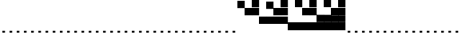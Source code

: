 SplineFontDB: 3.2
FontName: Vertical4BitsSquare
FullName: Vertical4BitsSquare
FamilyName: Vertical4BitsSquare
Weight: Regular
Copyright: Copyright (c) 2025, https://github.com/EloiStree
UComments: "2025-8-1: Created with FontForge (http://fontforge.org)"
Version: 001.000
ItalicAngle: 0
UnderlinePosition: -102
UnderlineWidth: 51
Ascent: 819
Descent: 205
InvalidEm: 0
LayerCount: 2
Layer: 0 0 "Back" 1
Layer: 1 0 "Fore" 0
XUID: [1021 438 763870636 10010]
StyleMap: 0x0000
FSType: 0
OS2Version: 0
OS2_WeightWidthSlopeOnly: 0
OS2_UseTypoMetrics: 1
CreationTime: 1753999281
ModificationTime: 1754361264
OS2TypoAscent: 0
OS2TypoAOffset: 1
OS2TypoDescent: 0
OS2TypoDOffset: 1
OS2TypoLinegap: 92
OS2WinAscent: 0
OS2WinAOffset: 1
OS2WinDescent: 0
OS2WinDOffset: 1
HheadAscent: 0
HheadAOffset: 1
HheadDescent: 0
HheadDOffset: 1
OS2Vendor: 'PfEd'
MarkAttachClasses: 1
DEI: 91125
Encoding: ISO8859-1
UnicodeInterp: none
NameList: AGL For New Fonts
DisplaySize: -48
AntiAlias: 1
FitToEm: 0
WinInfo: 0 39 15
BeginPrivate: 0
EndPrivate
BeginChars: 256 256

StartChar: A
Encoding: 65 65 0
Width: 236
Flags: HW
LayerCount: 2
Fore
SplineSet
161 -205 m 1
 75 -205 l 1
 75 -146 l 1
 161 -146 l 1
 161 -205 l 1
EndSplineSet
EndChar

StartChar: B
Encoding: 66 66 1
Width: 236
Flags: HW
LayerCount: 2
Fore
SplineSet
235 584 m 5
 0 584 l 5
 0 819 l 5
 235 819 l 5
 235 584 l 5
EndSplineSet
EndChar

StartChar: C
Encoding: 67 67 2
Width: 236
Flags: HW
LayerCount: 2
Fore
SplineSet
235 342 m 5
 0 342 l 5
 0 578 l 5
 235 578 l 5
 235 342 l 5
EndSplineSet
EndChar

StartChar: D
Encoding: 68 68 3
Width: 236
Flags: HW
LayerCount: 2
Fore
SplineSet
235 342 m 5
 0 342 l 5
 0 578 l 5
 235 578 l 5
 235 342 l 5
235 584 m 5
 0 584 l 5
 0 819 l 5
 235 819 l 5
 235 584 l 5
EndSplineSet
EndChar

StartChar: E
Encoding: 69 69 4
Width: 236
Flags: HW
LayerCount: 2
Fore
SplineSet
235 101 m 5
 0 101 l 5
 0 336 l 5
 235 336 l 5
 235 101 l 5
EndSplineSet
EndChar

StartChar: F
Encoding: 70 70 5
Width: 236
Flags: HW
LayerCount: 2
Fore
SplineSet
235 101 m 5
 0 101 l 5
 0 336 l 5
 235 336 l 5
 235 101 l 5
235 584 m 1
 0 584 l 1
 0 819 l 1
 235 819 l 1
 235 584 l 1
EndSplineSet
EndChar

StartChar: G
Encoding: 71 71 6
Width: 236
Flags: HW
LayerCount: 2
Fore
SplineSet
235 101 m 5
 0 101 l 5
 0 336 l 5
 235 336 l 5
 235 101 l 5
235 342 m 1
 0 342 l 1
 0 578 l 1
 235 578 l 1
 235 342 l 1
EndSplineSet
EndChar

StartChar: H
Encoding: 72 72 7
Width: 236
Flags: HW
LayerCount: 2
Fore
SplineSet
235 101 m 5
 0 101 l 5
 0 336 l 5
 235 336 l 5
 235 101 l 5
235 342 m 1
 0 342 l 1
 0 578 l 1
 235 578 l 1
 235 342 l 1
235 584 m 1
 0 584 l 1
 0 819 l 1
 235 819 l 1
 235 584 l 1
EndSplineSet
EndChar

StartChar: I
Encoding: 73 73 8
Width: 236
Flags: HW
LayerCount: 2
Fore
SplineSet
235 -140 m 5
 0 -140 l 5
 0 95 l 5
 235 95 l 5
 235 -140 l 5
EndSplineSet
EndChar

StartChar: J
Encoding: 74 74 9
Width: 236
Flags: HW
LayerCount: 2
Fore
SplineSet
235 -140 m 5
 0 -140 l 5
 0 95 l 5
 235 95 l 5
 235 -140 l 5
235 584 m 1
 0 584 l 1
 0 819 l 1
 235 819 l 1
 235 584 l 1
EndSplineSet
EndChar

StartChar: K
Encoding: 75 75 10
Width: 236
Flags: HW
LayerCount: 2
Fore
SplineSet
235 -140 m 5
 0 -140 l 5
 0 95 l 5
 235 95 l 5
 235 -140 l 5
235 342 m 1
 0 342 l 1
 0 578 l 1
 235 578 l 1
 235 342 l 1
EndSplineSet
EndChar

StartChar: L
Encoding: 76 76 11
Width: 236
Flags: HW
LayerCount: 2
Fore
SplineSet
235 -140 m 5
 0 -140 l 5
 0 95 l 5
 235 95 l 5
 235 -140 l 5
235 342 m 1
 0 342 l 1
 0 578 l 1
 235 578 l 1
 235 342 l 1
235 584 m 1
 0 584 l 1
 0 819 l 1
 235 819 l 1
 235 584 l 1
EndSplineSet
EndChar

StartChar: M
Encoding: 77 77 12
Width: 236
Flags: HW
LayerCount: 2
Fore
SplineSet
235 -140 m 5
 0 -140 l 5
 0 95 l 5
 235 95 l 5
 235 -140 l 5
235 101 m 1
 0 101 l 1
 0 336 l 1
 235 336 l 1
 235 101 l 1
EndSplineSet
EndChar

StartChar: N
Encoding: 78 78 13
Width: 236
Flags: HW
LayerCount: 2
Fore
SplineSet
235 -140 m 5
 0 -140 l 5
 0 95 l 5
 235 95 l 5
 235 -140 l 5
235 101 m 1
 0 101 l 1
 0 336 l 1
 235 336 l 1
 235 101 l 1
235 584 m 1
 0 584 l 1
 0 819 l 1
 235 819 l 1
 235 584 l 1
EndSplineSet
EndChar

StartChar: O
Encoding: 79 79 14
Width: 236
Flags: HW
LayerCount: 2
Fore
SplineSet
235 -140 m 5
 0 -140 l 5
 0 95 l 5
 235 95 l 5
 235 -140 l 5
235 101 m 1
 0 101 l 1
 0 336 l 1
 235 336 l 1
 235 101 l 1
235 342 m 1
 0 342 l 1
 0 578 l 1
 235 578 l 1
 235 342 l 1
EndSplineSet
EndChar

StartChar: P
Encoding: 80 80 15
Width: 236
Flags: HW
LayerCount: 2
Fore
SplineSet
235 -140 m 5
 0 -140 l 5
 0 95 l 5
 235 95 l 5
 235 -140 l 5
235 101 m 1
 0 101 l 1
 0 336 l 1
 235 336 l 1
 235 101 l 1
235 342 m 1
 0 342 l 1
 0 578 l 1
 235 578 l 1
 235 342 l 1
235 584 m 1
 0 584 l 1
 0 819 l 1
 235 819 l 1
 235 584 l 1
EndSplineSet
EndChar

StartChar: Q
Encoding: 81 81 16
Width: 236
Flags: HW
LayerCount: 2
Fore
SplineSet
161 -205 m 1
 75 -205 l 1
 75 -146 l 1
 161 -146 l 1
 161 -205 l 1
EndSplineSet
EndChar

StartChar: R
Encoding: 82 82 17
Width: 236
Flags: HW
LayerCount: 2
Fore
SplineSet
161 -205 m 1
 75 -205 l 1
 75 -146 l 1
 161 -146 l 1
 161 -205 l 1
EndSplineSet
EndChar

StartChar: S
Encoding: 83 83 18
Width: 236
Flags: HW
LayerCount: 2
Fore
SplineSet
161 -205 m 1
 75 -205 l 1
 75 -146 l 1
 161 -146 l 1
 161 -205 l 1
EndSplineSet
EndChar

StartChar: T
Encoding: 84 84 19
Width: 236
Flags: HW
LayerCount: 2
Fore
SplineSet
161 -205 m 1
 75 -205 l 1
 75 -146 l 1
 161 -146 l 1
 161 -205 l 1
EndSplineSet
EndChar

StartChar: U
Encoding: 85 85 20
Width: 236
Flags: HW
LayerCount: 2
Fore
SplineSet
161 -205 m 1
 75 -205 l 1
 75 -146 l 1
 161 -146 l 1
 161 -205 l 1
EndSplineSet
EndChar

StartChar: V
Encoding: 86 86 21
Width: 236
Flags: HW
LayerCount: 2
Fore
SplineSet
161 -205 m 1
 75 -205 l 1
 75 -146 l 1
 161 -146 l 1
 161 -205 l 1
EndSplineSet
EndChar

StartChar: W
Encoding: 87 87 22
Width: 236
Flags: HW
LayerCount: 2
Fore
SplineSet
161 -205 m 1
 75 -205 l 1
 75 -146 l 1
 161 -146 l 1
 161 -205 l 1
EndSplineSet
EndChar

StartChar: X
Encoding: 88 88 23
Width: 236
Flags: HW
LayerCount: 2
Fore
SplineSet
161 -205 m 1
 75 -205 l 1
 75 -146 l 1
 161 -146 l 1
 161 -205 l 1
EndSplineSet
EndChar

StartChar: Y
Encoding: 89 89 24
Width: 236
Flags: HW
LayerCount: 2
Fore
SplineSet
161 -205 m 1
 75 -205 l 1
 75 -146 l 1
 161 -146 l 1
 161 -205 l 1
EndSplineSet
EndChar

StartChar: Z
Encoding: 90 90 25
Width: 236
Flags: HW
LayerCount: 2
Fore
SplineSet
161 -205 m 1
 75 -205 l 1
 75 -146 l 1
 161 -146 l 1
 161 -205 l 1
EndSplineSet
EndChar

StartChar: a
Encoding: 97 97 26
Width: 236
Flags: HW
LayerCount: 2
Fore
SplineSet
161 -205 m 1
 75 -205 l 1
 75 -146 l 1
 161 -146 l 1
 161 -205 l 1
EndSplineSet
EndChar

StartChar: b
Encoding: 98 98 27
Width: 236
Flags: HW
LayerCount: 2
Fore
SplineSet
235 584 m 5
 0 584 l 5
 0 819 l 5
 235 819 l 5
 235 584 l 5
EndSplineSet
EndChar

StartChar: c
Encoding: 99 99 28
Width: 236
Flags: HW
LayerCount: 2
Fore
SplineSet
235 342 m 5
 0 342 l 5
 0 578 l 5
 235 578 l 5
 235 342 l 5
EndSplineSet
EndChar

StartChar: d
Encoding: 100 100 29
Width: 236
Flags: HW
LayerCount: 2
Fore
SplineSet
235 342 m 5
 0 342 l 5
 0 578 l 5
 235 578 l 5
 235 342 l 5
235 584 m 5
 0 584 l 5
 0 819 l 5
 235 819 l 5
 235 584 l 5
EndSplineSet
EndChar

StartChar: e
Encoding: 101 101 30
Width: 236
Flags: HW
LayerCount: 2
Fore
SplineSet
235 101 m 5
 0 101 l 5
 0 336 l 5
 235 336 l 5
 235 101 l 5
EndSplineSet
EndChar

StartChar: f
Encoding: 102 102 31
Width: 236
Flags: HW
LayerCount: 2
Fore
SplineSet
235 101 m 5
 0 101 l 5
 0 336 l 5
 235 336 l 5
 235 101 l 5
235 584 m 1
 0 584 l 1
 0 819 l 1
 235 819 l 1
 235 584 l 1
EndSplineSet
EndChar

StartChar: g
Encoding: 103 103 32
Width: 236
Flags: HW
LayerCount: 2
Fore
SplineSet
235 101 m 5
 0 101 l 5
 0 336 l 5
 235 336 l 5
 235 101 l 5
235 342 m 1
 0 342 l 1
 0 578 l 1
 235 578 l 1
 235 342 l 1
EndSplineSet
EndChar

StartChar: h
Encoding: 104 104 33
Width: 236
Flags: HW
LayerCount: 2
Fore
SplineSet
235 101 m 5
 0 101 l 5
 0 336 l 5
 235 336 l 5
 235 101 l 5
235 342 m 1
 0 342 l 1
 0 578 l 1
 235 578 l 1
 235 342 l 1
235 584 m 1
 0 584 l 1
 0 819 l 1
 235 819 l 1
 235 584 l 1
EndSplineSet
EndChar

StartChar: i
Encoding: 105 105 34
Width: 236
Flags: HW
LayerCount: 2
Fore
SplineSet
235 -140 m 5
 0 -140 l 5
 0 95 l 5
 235 95 l 5
 235 -140 l 5
EndSplineSet
EndChar

StartChar: j
Encoding: 106 106 35
Width: 236
Flags: HW
LayerCount: 2
Fore
SplineSet
235 -140 m 5
 0 -140 l 5
 0 95 l 5
 235 95 l 5
 235 -140 l 5
235 584 m 1
 0 584 l 1
 0 819 l 1
 235 819 l 1
 235 584 l 1
EndSplineSet
EndChar

StartChar: k
Encoding: 107 107 36
Width: 236
Flags: HW
LayerCount: 2
Fore
SplineSet
235 -140 m 5
 0 -140 l 5
 0 95 l 5
 235 95 l 5
 235 -140 l 5
235 342 m 1
 0 342 l 1
 0 578 l 1
 235 578 l 1
 235 342 l 1
EndSplineSet
EndChar

StartChar: l
Encoding: 108 108 37
Width: 236
Flags: HW
LayerCount: 2
Fore
SplineSet
235 -140 m 5
 0 -140 l 5
 0 95 l 5
 235 95 l 5
 235 -140 l 5
235 342 m 1
 0 342 l 1
 0 578 l 1
 235 578 l 1
 235 342 l 1
235 584 m 1
 0 584 l 1
 0 819 l 1
 235 819 l 1
 235 584 l 1
EndSplineSet
EndChar

StartChar: m
Encoding: 109 109 38
Width: 236
Flags: HW
LayerCount: 2
Fore
SplineSet
235 -140 m 5
 0 -140 l 5
 0 95 l 5
 235 95 l 5
 235 -140 l 5
235 101 m 1
 0 101 l 1
 0 336 l 1
 235 336 l 1
 235 101 l 1
EndSplineSet
EndChar

StartChar: n
Encoding: 110 110 39
Width: 236
Flags: HW
LayerCount: 2
Fore
SplineSet
235 -140 m 5
 0 -140 l 5
 0 95 l 5
 235 95 l 5
 235 -140 l 5
235 101 m 1
 0 101 l 1
 0 336 l 1
 235 336 l 1
 235 101 l 1
235 584 m 1
 0 584 l 1
 0 819 l 1
 235 819 l 1
 235 584 l 1
EndSplineSet
EndChar

StartChar: o
Encoding: 111 111 40
Width: 236
Flags: HW
LayerCount: 2
Fore
SplineSet
235 -140 m 5
 0 -140 l 5
 0 95 l 5
 235 95 l 5
 235 -140 l 5
235 101 m 1
 0 101 l 1
 0 336 l 1
 235 336 l 1
 235 101 l 1
235 342 m 1
 0 342 l 1
 0 578 l 1
 235 578 l 1
 235 342 l 1
EndSplineSet
EndChar

StartChar: p
Encoding: 112 112 41
Width: 236
Flags: HW
LayerCount: 2
Fore
SplineSet
235 -140 m 5
 0 -140 l 5
 0 95 l 5
 235 95 l 5
 235 -140 l 5
235 101 m 1
 0 101 l 1
 0 336 l 1
 235 336 l 1
 235 101 l 1
235 342 m 1
 0 342 l 1
 0 578 l 1
 235 578 l 1
 235 342 l 1
235 584 m 1
 0 584 l 1
 0 819 l 1
 235 819 l 1
 235 584 l 1
EndSplineSet
EndChar

StartChar: uni0000
Encoding: 0 0 42
Width: 236
Flags: HW
LayerCount: 2
Fore
SplineSet
161 -205 m 1
 75 -205 l 1
 75 -146 l 1
 161 -146 l 1
 161 -205 l 1
EndSplineSet
EndChar

StartChar: uni0001
Encoding: 1 1 43
Width: 236
Flags: HW
LayerCount: 2
Fore
SplineSet
161 -205 m 1
 75 -205 l 1
 75 -146 l 1
 161 -146 l 1
 161 -205 l 1
EndSplineSet
EndChar

StartChar: uni0002
Encoding: 2 2 44
Width: 236
Flags: HW
LayerCount: 2
Fore
SplineSet
161 -205 m 1
 75 -205 l 1
 75 -146 l 1
 161 -146 l 1
 161 -205 l 1
EndSplineSet
EndChar

StartChar: uni0003
Encoding: 3 3 45
Width: 236
Flags: HW
LayerCount: 2
Fore
SplineSet
161 -205 m 1
 75 -205 l 1
 75 -146 l 1
 161 -146 l 1
 161 -205 l 1
EndSplineSet
EndChar

StartChar: uni0004
Encoding: 4 4 46
Width: 236
Flags: HW
LayerCount: 2
Fore
SplineSet
161 -205 m 1
 75 -205 l 1
 75 -146 l 1
 161 -146 l 1
 161 -205 l 1
EndSplineSet
EndChar

StartChar: uni0005
Encoding: 5 5 47
Width: 236
Flags: HW
LayerCount: 2
Fore
SplineSet
161 -205 m 1
 75 -205 l 1
 75 -146 l 1
 161 -146 l 1
 161 -205 l 1
EndSplineSet
EndChar

StartChar: uni0006
Encoding: 6 6 48
Width: 236
Flags: HW
LayerCount: 2
Fore
SplineSet
161 -205 m 1
 75 -205 l 1
 75 -146 l 1
 161 -146 l 1
 161 -205 l 1
EndSplineSet
EndChar

StartChar: uni0007
Encoding: 7 7 49
Width: 236
Flags: HW
LayerCount: 2
Fore
SplineSet
161 -205 m 1
 75 -205 l 1
 75 -146 l 1
 161 -146 l 1
 161 -205 l 1
EndSplineSet
EndChar

StartChar: uni0008
Encoding: 8 8 50
Width: 236
Flags: HW
LayerCount: 2
Fore
SplineSet
161 -205 m 1
 75 -205 l 1
 75 -146 l 1
 161 -146 l 1
 161 -205 l 1
EndSplineSet
EndChar

StartChar: uni0009
Encoding: 9 9 51
Width: 236
Flags: HW
LayerCount: 2
Fore
SplineSet
161 -205 m 1
 75 -205 l 1
 75 -146 l 1
 161 -146 l 1
 161 -205 l 1
EndSplineSet
EndChar

StartChar: uni000A
Encoding: 10 10 52
Width: 236
Flags: HW
LayerCount: 2
Fore
SplineSet
161 -205 m 1
 75 -205 l 1
 75 -146 l 1
 161 -146 l 1
 161 -205 l 1
EndSplineSet
EndChar

StartChar: uni000B
Encoding: 11 11 53
Width: 236
Flags: HW
LayerCount: 2
Fore
SplineSet
161 -205 m 1
 75 -205 l 1
 75 -146 l 1
 161 -146 l 1
 161 -205 l 1
EndSplineSet
EndChar

StartChar: uni000C
Encoding: 12 12 54
Width: 236
Flags: HW
LayerCount: 2
Fore
SplineSet
161 -205 m 1
 75 -205 l 1
 75 -146 l 1
 161 -146 l 1
 161 -205 l 1
EndSplineSet
EndChar

StartChar: uni000D
Encoding: 13 13 55
Width: 236
Flags: HW
LayerCount: 2
Fore
SplineSet
161 -205 m 1
 75 -205 l 1
 75 -146 l 1
 161 -146 l 1
 161 -205 l 1
EndSplineSet
EndChar

StartChar: uni000E
Encoding: 14 14 56
Width: 236
Flags: HW
LayerCount: 2
Fore
SplineSet
161 -205 m 1
 75 -205 l 1
 75 -146 l 1
 161 -146 l 1
 161 -205 l 1
EndSplineSet
EndChar

StartChar: uni000F
Encoding: 15 15 57
Width: 236
Flags: HW
LayerCount: 2
Fore
SplineSet
161 -205 m 1
 75 -205 l 1
 75 -146 l 1
 161 -146 l 1
 161 -205 l 1
EndSplineSet
EndChar

StartChar: uni0010
Encoding: 16 16 58
Width: 236
Flags: HW
LayerCount: 2
Fore
SplineSet
161 -205 m 1
 75 -205 l 1
 75 -146 l 1
 161 -146 l 1
 161 -205 l 1
EndSplineSet
EndChar

StartChar: uni0011
Encoding: 17 17 59
Width: 236
Flags: HW
LayerCount: 2
Fore
SplineSet
161 -205 m 1
 75 -205 l 1
 75 -146 l 1
 161 -146 l 1
 161 -205 l 1
EndSplineSet
EndChar

StartChar: uni0012
Encoding: 18 18 60
Width: 236
Flags: HW
LayerCount: 2
Fore
SplineSet
161 -205 m 1
 75 -205 l 1
 75 -146 l 1
 161 -146 l 1
 161 -205 l 1
EndSplineSet
EndChar

StartChar: uni0013
Encoding: 19 19 61
Width: 236
Flags: HW
LayerCount: 2
Fore
SplineSet
161 -205 m 1
 75 -205 l 1
 75 -146 l 1
 161 -146 l 1
 161 -205 l 1
EndSplineSet
EndChar

StartChar: uni0014
Encoding: 20 20 62
Width: 236
Flags: HW
LayerCount: 2
Fore
SplineSet
161 -205 m 1
 75 -205 l 1
 75 -146 l 1
 161 -146 l 1
 161 -205 l 1
EndSplineSet
EndChar

StartChar: uni0015
Encoding: 21 21 63
Width: 236
Flags: HW
LayerCount: 2
Fore
SplineSet
161 -205 m 1
 75 -205 l 1
 75 -146 l 1
 161 -146 l 1
 161 -205 l 1
EndSplineSet
EndChar

StartChar: uni0016
Encoding: 22 22 64
Width: 236
Flags: HW
LayerCount: 2
Fore
SplineSet
161 -205 m 1
 75 -205 l 1
 75 -146 l 1
 161 -146 l 1
 161 -205 l 1
EndSplineSet
EndChar

StartChar: uni0017
Encoding: 23 23 65
Width: 236
Flags: HW
LayerCount: 2
Fore
SplineSet
161 -205 m 1
 75 -205 l 1
 75 -146 l 1
 161 -146 l 1
 161 -205 l 1
EndSplineSet
EndChar

StartChar: uni0018
Encoding: 24 24 66
Width: 236
Flags: HW
LayerCount: 2
Fore
SplineSet
161 -205 m 1
 75 -205 l 1
 75 -146 l 1
 161 -146 l 1
 161 -205 l 1
EndSplineSet
EndChar

StartChar: uni0019
Encoding: 25 25 67
Width: 236
Flags: HW
LayerCount: 2
Fore
SplineSet
161 -205 m 1
 75 -205 l 1
 75 -146 l 1
 161 -146 l 1
 161 -205 l 1
EndSplineSet
EndChar

StartChar: uni001A
Encoding: 26 26 68
Width: 236
Flags: HW
LayerCount: 2
Fore
SplineSet
161 -205 m 1
 75 -205 l 1
 75 -146 l 1
 161 -146 l 1
 161 -205 l 1
EndSplineSet
EndChar

StartChar: uni001B
Encoding: 27 27 69
Width: 236
Flags: HW
LayerCount: 2
Fore
SplineSet
161 -205 m 1
 75 -205 l 1
 75 -146 l 1
 161 -146 l 1
 161 -205 l 1
EndSplineSet
EndChar

StartChar: uni001C
Encoding: 28 28 70
Width: 236
Flags: HW
LayerCount: 2
Fore
SplineSet
161 -205 m 1
 75 -205 l 1
 75 -146 l 1
 161 -146 l 1
 161 -205 l 1
EndSplineSet
EndChar

StartChar: uni001D
Encoding: 29 29 71
Width: 236
Flags: HW
LayerCount: 2
Fore
SplineSet
161 -205 m 1
 75 -205 l 1
 75 -146 l 1
 161 -146 l 1
 161 -205 l 1
EndSplineSet
EndChar

StartChar: uni001E
Encoding: 30 30 72
Width: 236
Flags: HW
LayerCount: 2
Fore
SplineSet
161 -205 m 1
 75 -205 l 1
 75 -146 l 1
 161 -146 l 1
 161 -205 l 1
EndSplineSet
EndChar

StartChar: uni001F
Encoding: 31 31 73
Width: 236
Flags: HW
LayerCount: 2
Fore
SplineSet
161 -205 m 1
 75 -205 l 1
 75 -146 l 1
 161 -146 l 1
 161 -205 l 1
EndSplineSet
EndChar

StartChar: space
Encoding: 32 32 74
Width: 236
Flags: HW
LayerCount: 2
Fore
SplineSet
161 -205 m 1
 75 -205 l 1
 75 -146 l 1
 161 -146 l 1
 161 -205 l 1
EndSplineSet
EndChar

StartChar: exclam
Encoding: 33 33 75
Width: 236
Flags: HW
LayerCount: 2
Fore
SplineSet
161 -205 m 1
 75 -205 l 1
 75 -146 l 1
 161 -146 l 1
 161 -205 l 1
EndSplineSet
EndChar

StartChar: quotedbl
Encoding: 34 34 76
Width: 236
Flags: HW
LayerCount: 2
Fore
SplineSet
161 -205 m 1
 75 -205 l 1
 75 -146 l 1
 161 -146 l 1
 161 -205 l 1
EndSplineSet
EndChar

StartChar: numbersign
Encoding: 35 35 77
Width: 236
Flags: HW
LayerCount: 2
Fore
SplineSet
161 -205 m 1
 75 -205 l 1
 75 -146 l 1
 161 -146 l 1
 161 -205 l 1
EndSplineSet
EndChar

StartChar: dollar
Encoding: 36 36 78
Width: 236
Flags: HW
LayerCount: 2
Fore
SplineSet
161 -205 m 1
 75 -205 l 1
 75 -146 l 1
 161 -146 l 1
 161 -205 l 1
EndSplineSet
EndChar

StartChar: percent
Encoding: 37 37 79
Width: 236
Flags: HW
LayerCount: 2
Fore
SplineSet
161 -205 m 1
 75 -205 l 1
 75 -146 l 1
 161 -146 l 1
 161 -205 l 1
EndSplineSet
EndChar

StartChar: ampersand
Encoding: 38 38 80
Width: 236
Flags: HW
LayerCount: 2
Fore
SplineSet
161 -205 m 1
 75 -205 l 1
 75 -146 l 1
 161 -146 l 1
 161 -205 l 1
EndSplineSet
EndChar

StartChar: quotesingle
Encoding: 39 39 81
Width: 236
Flags: HW
LayerCount: 2
Fore
SplineSet
161 -205 m 1
 75 -205 l 1
 75 -146 l 1
 161 -146 l 1
 161 -205 l 1
EndSplineSet
EndChar

StartChar: parenleft
Encoding: 40 40 82
Width: 236
Flags: HW
LayerCount: 2
Fore
SplineSet
161 -205 m 1
 75 -205 l 1
 75 -146 l 1
 161 -146 l 1
 161 -205 l 1
EndSplineSet
EndChar

StartChar: parenright
Encoding: 41 41 83
Width: 236
Flags: HW
LayerCount: 2
Fore
SplineSet
161 -205 m 1
 75 -205 l 1
 75 -146 l 1
 161 -146 l 1
 161 -205 l 1
EndSplineSet
EndChar

StartChar: asterisk
Encoding: 42 42 84
Width: 236
Flags: HW
LayerCount: 2
Fore
SplineSet
161 -205 m 1
 75 -205 l 1
 75 -146 l 1
 161 -146 l 1
 161 -205 l 1
EndSplineSet
EndChar

StartChar: plus
Encoding: 43 43 85
Width: 236
Flags: HW
LayerCount: 2
Fore
SplineSet
161 -205 m 1
 75 -205 l 1
 75 -146 l 1
 161 -146 l 1
 161 -205 l 1
EndSplineSet
EndChar

StartChar: comma
Encoding: 44 44 86
Width: 236
Flags: HW
LayerCount: 2
Fore
SplineSet
161 -205 m 1
 75 -205 l 1
 75 -146 l 1
 161 -146 l 1
 161 -205 l 1
EndSplineSet
EndChar

StartChar: hyphen
Encoding: 45 45 87
Width: 236
Flags: HW
LayerCount: 2
Fore
SplineSet
161 -205 m 1
 75 -205 l 1
 75 -146 l 1
 161 -146 l 1
 161 -205 l 1
EndSplineSet
EndChar

StartChar: period
Encoding: 46 46 88
Width: 236
Flags: HW
LayerCount: 2
Fore
SplineSet
161 -205 m 1
 75 -205 l 1
 75 -146 l 1
 161 -146 l 1
 161 -205 l 1
EndSplineSet
EndChar

StartChar: slash
Encoding: 47 47 89
Width: 236
Flags: HW
LayerCount: 2
Fore
SplineSet
161 -205 m 1
 75 -205 l 1
 75 -146 l 1
 161 -146 l 1
 161 -205 l 1
EndSplineSet
EndChar

StartChar: zero
Encoding: 48 48 90
Width: 236
Flags: HW
LayerCount: 2
Fore
SplineSet
161 -205 m 1
 75 -205 l 1
 75 -146 l 1
 161 -146 l 1
 161 -205 l 1
EndSplineSet
EndChar

StartChar: one
Encoding: 49 49 91
Width: 236
Flags: HW
LayerCount: 2
Fore
SplineSet
161 -205 m 1
 75 -205 l 1
 75 -146 l 1
 161 -146 l 1
 161 -205 l 1
EndSplineSet
EndChar

StartChar: two
Encoding: 50 50 92
Width: 236
Flags: HW
LayerCount: 2
Fore
SplineSet
161 -205 m 1
 75 -205 l 1
 75 -146 l 1
 161 -146 l 1
 161 -205 l 1
EndSplineSet
EndChar

StartChar: three
Encoding: 51 51 93
Width: 236
Flags: HW
LayerCount: 2
Fore
SplineSet
161 -205 m 1
 75 -205 l 1
 75 -146 l 1
 161 -146 l 1
 161 -205 l 1
EndSplineSet
EndChar

StartChar: four
Encoding: 52 52 94
Width: 236
Flags: HW
LayerCount: 2
Fore
SplineSet
161 -205 m 1
 75 -205 l 1
 75 -146 l 1
 161 -146 l 1
 161 -205 l 1
EndSplineSet
EndChar

StartChar: five
Encoding: 53 53 95
Width: 236
Flags: HW
LayerCount: 2
Fore
SplineSet
161 -205 m 1
 75 -205 l 1
 75 -146 l 1
 161 -146 l 1
 161 -205 l 1
EndSplineSet
EndChar

StartChar: six
Encoding: 54 54 96
Width: 236
Flags: HW
LayerCount: 2
Fore
SplineSet
161 -205 m 1
 75 -205 l 1
 75 -146 l 1
 161 -146 l 1
 161 -205 l 1
EndSplineSet
EndChar

StartChar: seven
Encoding: 55 55 97
Width: 236
Flags: HW
LayerCount: 2
Fore
SplineSet
161 -205 m 1
 75 -205 l 1
 75 -146 l 1
 161 -146 l 1
 161 -205 l 1
EndSplineSet
EndChar

StartChar: eight
Encoding: 56 56 98
Width: 236
Flags: HW
LayerCount: 2
Fore
SplineSet
161 -205 m 1
 75 -205 l 1
 75 -146 l 1
 161 -146 l 1
 161 -205 l 1
EndSplineSet
EndChar

StartChar: nine
Encoding: 57 57 99
Width: 236
Flags: HW
LayerCount: 2
Fore
SplineSet
161 -205 m 1
 75 -205 l 1
 75 -146 l 1
 161 -146 l 1
 161 -205 l 1
EndSplineSet
EndChar

StartChar: colon
Encoding: 58 58 100
Width: 236
Flags: HW
LayerCount: 2
Fore
SplineSet
161 -205 m 1
 75 -205 l 1
 75 -146 l 1
 161 -146 l 1
 161 -205 l 1
EndSplineSet
EndChar

StartChar: semicolon
Encoding: 59 59 101
Width: 236
Flags: HW
LayerCount: 2
Fore
SplineSet
161 -205 m 1
 75 -205 l 1
 75 -146 l 1
 161 -146 l 1
 161 -205 l 1
EndSplineSet
EndChar

StartChar: less
Encoding: 60 60 102
Width: 236
Flags: HW
LayerCount: 2
Fore
SplineSet
161 -205 m 1
 75 -205 l 1
 75 -146 l 1
 161 -146 l 1
 161 -205 l 1
EndSplineSet
EndChar

StartChar: equal
Encoding: 61 61 103
Width: 236
Flags: HW
LayerCount: 2
Fore
SplineSet
161 -205 m 1
 75 -205 l 1
 75 -146 l 1
 161 -146 l 1
 161 -205 l 1
EndSplineSet
EndChar

StartChar: greater
Encoding: 62 62 104
Width: 236
Flags: HW
LayerCount: 2
Fore
SplineSet
161 -205 m 1
 75 -205 l 1
 75 -146 l 1
 161 -146 l 1
 161 -205 l 1
EndSplineSet
EndChar

StartChar: question
Encoding: 63 63 105
Width: 236
Flags: HW
LayerCount: 2
Fore
SplineSet
161 -205 m 1
 75 -205 l 1
 75 -146 l 1
 161 -146 l 1
 161 -205 l 1
EndSplineSet
EndChar

StartChar: at
Encoding: 64 64 106
Width: 236
Flags: HW
LayerCount: 2
Fore
SplineSet
161 -205 m 1
 75 -205 l 1
 75 -146 l 1
 161 -146 l 1
 161 -205 l 1
EndSplineSet
EndChar

StartChar: bracketleft
Encoding: 91 91 107
Width: 236
Flags: HW
LayerCount: 2
Fore
SplineSet
161 -205 m 1
 75 -205 l 1
 75 -146 l 1
 161 -146 l 1
 161 -205 l 1
EndSplineSet
EndChar

StartChar: backslash
Encoding: 92 92 108
Width: 236
Flags: HW
LayerCount: 2
Fore
SplineSet
161 -205 m 1
 75 -205 l 1
 75 -146 l 1
 161 -146 l 1
 161 -205 l 1
EndSplineSet
EndChar

StartChar: bracketright
Encoding: 93 93 109
Width: 236
Flags: HW
LayerCount: 2
Fore
SplineSet
161 -205 m 1
 75 -205 l 1
 75 -146 l 1
 161 -146 l 1
 161 -205 l 1
EndSplineSet
EndChar

StartChar: asciicircum
Encoding: 94 94 110
Width: 236
Flags: HW
LayerCount: 2
Fore
SplineSet
161 -205 m 1
 75 -205 l 1
 75 -146 l 1
 161 -146 l 1
 161 -205 l 1
EndSplineSet
EndChar

StartChar: underscore
Encoding: 95 95 111
Width: 236
Flags: HW
LayerCount: 2
Fore
SplineSet
161 -205 m 1
 75 -205 l 1
 75 -146 l 1
 161 -146 l 1
 161 -205 l 1
EndSplineSet
EndChar

StartChar: grave
Encoding: 96 96 112
Width: 236
Flags: HW
LayerCount: 2
Fore
SplineSet
161 -205 m 1
 75 -205 l 1
 75 -146 l 1
 161 -146 l 1
 161 -205 l 1
EndSplineSet
EndChar

StartChar: q
Encoding: 113 113 113
Width: 236
Flags: HW
LayerCount: 2
Fore
SplineSet
161 -205 m 1
 75 -205 l 1
 75 -146 l 1
 161 -146 l 1
 161 -205 l 1
EndSplineSet
EndChar

StartChar: r
Encoding: 114 114 114
Width: 236
Flags: HW
LayerCount: 2
Fore
SplineSet
161 -205 m 1
 75 -205 l 1
 75 -146 l 1
 161 -146 l 1
 161 -205 l 1
EndSplineSet
EndChar

StartChar: s
Encoding: 115 115 115
Width: 236
Flags: HW
LayerCount: 2
Fore
SplineSet
161 -205 m 1
 75 -205 l 1
 75 -146 l 1
 161 -146 l 1
 161 -205 l 1
EndSplineSet
EndChar

StartChar: t
Encoding: 116 116 116
Width: 236
Flags: HW
LayerCount: 2
Fore
SplineSet
161 -205 m 1
 75 -205 l 1
 75 -146 l 1
 161 -146 l 1
 161 -205 l 1
EndSplineSet
EndChar

StartChar: u
Encoding: 117 117 117
Width: 236
Flags: HW
LayerCount: 2
Fore
SplineSet
161 -205 m 1
 75 -205 l 1
 75 -146 l 1
 161 -146 l 1
 161 -205 l 1
EndSplineSet
EndChar

StartChar: v
Encoding: 118 118 118
Width: 236
Flags: HW
LayerCount: 2
Fore
SplineSet
161 -205 m 1
 75 -205 l 1
 75 -146 l 1
 161 -146 l 1
 161 -205 l 1
EndSplineSet
EndChar

StartChar: w
Encoding: 119 119 119
Width: 236
Flags: HW
LayerCount: 2
Fore
SplineSet
161 -205 m 1
 75 -205 l 1
 75 -146 l 1
 161 -146 l 1
 161 -205 l 1
EndSplineSet
EndChar

StartChar: x
Encoding: 120 120 120
Width: 236
Flags: HW
LayerCount: 2
Fore
SplineSet
161 -205 m 1
 75 -205 l 1
 75 -146 l 1
 161 -146 l 1
 161 -205 l 1
EndSplineSet
EndChar

StartChar: y
Encoding: 121 121 121
Width: 236
Flags: HW
LayerCount: 2
Fore
SplineSet
161 -205 m 1
 75 -205 l 1
 75 -146 l 1
 161 -146 l 1
 161 -205 l 1
EndSplineSet
EndChar

StartChar: z
Encoding: 122 122 122
Width: 236
Flags: HW
LayerCount: 2
Fore
SplineSet
161 -205 m 1
 75 -205 l 1
 75 -146 l 1
 161 -146 l 1
 161 -205 l 1
EndSplineSet
EndChar

StartChar: braceleft
Encoding: 123 123 123
Width: 236
Flags: HW
LayerCount: 2
Fore
SplineSet
161 -205 m 1
 75 -205 l 1
 75 -146 l 1
 161 -146 l 1
 161 -205 l 1
EndSplineSet
EndChar

StartChar: bar
Encoding: 124 124 124
Width: 236
Flags: HW
LayerCount: 2
Fore
SplineSet
161 -205 m 1
 75 -205 l 1
 75 -146 l 1
 161 -146 l 1
 161 -205 l 1
EndSplineSet
EndChar

StartChar: braceright
Encoding: 125 125 125
Width: 236
Flags: HW
LayerCount: 2
Fore
SplineSet
161 -205 m 1
 75 -205 l 1
 75 -146 l 1
 161 -146 l 1
 161 -205 l 1
EndSplineSet
EndChar

StartChar: asciitilde
Encoding: 126 126 126
Width: 236
Flags: HW
LayerCount: 2
Fore
SplineSet
161 -205 m 1
 75 -205 l 1
 75 -146 l 1
 161 -146 l 1
 161 -205 l 1
EndSplineSet
EndChar

StartChar: uni007F
Encoding: 127 127 127
Width: 236
Flags: HW
LayerCount: 2
Fore
SplineSet
161 -205 m 1
 75 -205 l 1
 75 -146 l 1
 161 -146 l 1
 161 -205 l 1
EndSplineSet
EndChar

StartChar: uni0080
Encoding: 128 128 128
Width: 236
Flags: HW
LayerCount: 2
Fore
SplineSet
161 -205 m 1
 75 -205 l 1
 75 -146 l 1
 161 -146 l 1
 161 -205 l 1
EndSplineSet
EndChar

StartChar: uni0081
Encoding: 129 129 129
Width: 236
Flags: HW
LayerCount: 2
Fore
SplineSet
161 -205 m 1
 75 -205 l 1
 75 -146 l 1
 161 -146 l 1
 161 -205 l 1
EndSplineSet
EndChar

StartChar: uni0082
Encoding: 130 130 130
Width: 236
Flags: HW
LayerCount: 2
Fore
SplineSet
161 -205 m 1
 75 -205 l 1
 75 -146 l 1
 161 -146 l 1
 161 -205 l 1
EndSplineSet
EndChar

StartChar: uni0083
Encoding: 131 131 131
Width: 236
Flags: HW
LayerCount: 2
Fore
SplineSet
161 -205 m 1
 75 -205 l 1
 75 -146 l 1
 161 -146 l 1
 161 -205 l 1
EndSplineSet
EndChar

StartChar: uni0084
Encoding: 132 132 132
Width: 236
Flags: HW
LayerCount: 2
Fore
SplineSet
161 -205 m 1
 75 -205 l 1
 75 -146 l 1
 161 -146 l 1
 161 -205 l 1
EndSplineSet
EndChar

StartChar: uni0085
Encoding: 133 133 133
Width: 236
Flags: HW
LayerCount: 2
Fore
SplineSet
161 -205 m 1
 75 -205 l 1
 75 -146 l 1
 161 -146 l 1
 161 -205 l 1
EndSplineSet
EndChar

StartChar: uni0086
Encoding: 134 134 134
Width: 236
Flags: HW
LayerCount: 2
Fore
SplineSet
161 -205 m 1
 75 -205 l 1
 75 -146 l 1
 161 -146 l 1
 161 -205 l 1
EndSplineSet
EndChar

StartChar: uni0087
Encoding: 135 135 135
Width: 236
Flags: HW
LayerCount: 2
Fore
SplineSet
161 -205 m 1
 75 -205 l 1
 75 -146 l 1
 161 -146 l 1
 161 -205 l 1
EndSplineSet
EndChar

StartChar: uni0088
Encoding: 136 136 136
Width: 236
Flags: HW
LayerCount: 2
Fore
SplineSet
161 -205 m 1
 75 -205 l 1
 75 -146 l 1
 161 -146 l 1
 161 -205 l 1
EndSplineSet
EndChar

StartChar: uni0089
Encoding: 137 137 137
Width: 236
Flags: HW
LayerCount: 2
Fore
SplineSet
161 -205 m 1
 75 -205 l 1
 75 -146 l 1
 161 -146 l 1
 161 -205 l 1
EndSplineSet
EndChar

StartChar: uni008A
Encoding: 138 138 138
Width: 236
Flags: HW
LayerCount: 2
Fore
SplineSet
161 -205 m 1
 75 -205 l 1
 75 -146 l 1
 161 -146 l 1
 161 -205 l 1
EndSplineSet
EndChar

StartChar: uni008B
Encoding: 139 139 139
Width: 236
Flags: HW
LayerCount: 2
Fore
SplineSet
161 -205 m 1
 75 -205 l 1
 75 -146 l 1
 161 -146 l 1
 161 -205 l 1
EndSplineSet
EndChar

StartChar: uni008C
Encoding: 140 140 140
Width: 236
Flags: HW
LayerCount: 2
Fore
SplineSet
161 -205 m 1
 75 -205 l 1
 75 -146 l 1
 161 -146 l 1
 161 -205 l 1
EndSplineSet
EndChar

StartChar: uni008D
Encoding: 141 141 141
Width: 236
Flags: HW
LayerCount: 2
Fore
SplineSet
161 -205 m 1
 75 -205 l 1
 75 -146 l 1
 161 -146 l 1
 161 -205 l 1
EndSplineSet
EndChar

StartChar: uni008E
Encoding: 142 142 142
Width: 236
Flags: HW
LayerCount: 2
Fore
SplineSet
161 -205 m 1
 75 -205 l 1
 75 -146 l 1
 161 -146 l 1
 161 -205 l 1
EndSplineSet
EndChar

StartChar: uni008F
Encoding: 143 143 143
Width: 236
Flags: HW
LayerCount: 2
Fore
SplineSet
161 -205 m 1
 75 -205 l 1
 75 -146 l 1
 161 -146 l 1
 161 -205 l 1
EndSplineSet
EndChar

StartChar: uni0090
Encoding: 144 144 144
Width: 236
Flags: HW
LayerCount: 2
Fore
SplineSet
161 -205 m 1
 75 -205 l 1
 75 -146 l 1
 161 -146 l 1
 161 -205 l 1
EndSplineSet
EndChar

StartChar: uni0091
Encoding: 145 145 145
Width: 236
Flags: HW
LayerCount: 2
Fore
SplineSet
161 -205 m 1
 75 -205 l 1
 75 -146 l 1
 161 -146 l 1
 161 -205 l 1
EndSplineSet
EndChar

StartChar: uni0092
Encoding: 146 146 146
Width: 236
Flags: HW
LayerCount: 2
Fore
SplineSet
161 -205 m 1
 75 -205 l 1
 75 -146 l 1
 161 -146 l 1
 161 -205 l 1
EndSplineSet
EndChar

StartChar: uni0093
Encoding: 147 147 147
Width: 236
Flags: HW
LayerCount: 2
Fore
SplineSet
161 -205 m 1
 75 -205 l 1
 75 -146 l 1
 161 -146 l 1
 161 -205 l 1
EndSplineSet
EndChar

StartChar: uni0094
Encoding: 148 148 148
Width: 236
Flags: HW
LayerCount: 2
Fore
SplineSet
161 -205 m 1
 75 -205 l 1
 75 -146 l 1
 161 -146 l 1
 161 -205 l 1
EndSplineSet
EndChar

StartChar: uni0095
Encoding: 149 149 149
Width: 236
Flags: HW
LayerCount: 2
Fore
SplineSet
161 -205 m 1
 75 -205 l 1
 75 -146 l 1
 161 -146 l 1
 161 -205 l 1
EndSplineSet
EndChar

StartChar: uni0096
Encoding: 150 150 150
Width: 236
Flags: HW
LayerCount: 2
Fore
SplineSet
161 -205 m 1
 75 -205 l 1
 75 -146 l 1
 161 -146 l 1
 161 -205 l 1
EndSplineSet
EndChar

StartChar: uni0097
Encoding: 151 151 151
Width: 236
Flags: HW
LayerCount: 2
Fore
SplineSet
161 -205 m 1
 75 -205 l 1
 75 -146 l 1
 161 -146 l 1
 161 -205 l 1
EndSplineSet
EndChar

StartChar: uni0098
Encoding: 152 152 152
Width: 236
Flags: HW
LayerCount: 2
Fore
SplineSet
161 -205 m 1
 75 -205 l 1
 75 -146 l 1
 161 -146 l 1
 161 -205 l 1
EndSplineSet
EndChar

StartChar: uni0099
Encoding: 153 153 153
Width: 236
Flags: HW
LayerCount: 2
Fore
SplineSet
161 -205 m 1
 75 -205 l 1
 75 -146 l 1
 161 -146 l 1
 161 -205 l 1
EndSplineSet
EndChar

StartChar: uni009A
Encoding: 154 154 154
Width: 236
Flags: HW
LayerCount: 2
Fore
SplineSet
161 -205 m 1
 75 -205 l 1
 75 -146 l 1
 161 -146 l 1
 161 -205 l 1
EndSplineSet
EndChar

StartChar: uni009B
Encoding: 155 155 155
Width: 236
Flags: HW
LayerCount: 2
Fore
SplineSet
161 -205 m 1
 75 -205 l 1
 75 -146 l 1
 161 -146 l 1
 161 -205 l 1
EndSplineSet
EndChar

StartChar: uni009C
Encoding: 156 156 156
Width: 236
Flags: HW
LayerCount: 2
Fore
SplineSet
161 -205 m 1
 75 -205 l 1
 75 -146 l 1
 161 -146 l 1
 161 -205 l 1
EndSplineSet
EndChar

StartChar: uni009D
Encoding: 157 157 157
Width: 236
Flags: HW
LayerCount: 2
Fore
SplineSet
161 -205 m 1
 75 -205 l 1
 75 -146 l 1
 161 -146 l 1
 161 -205 l 1
EndSplineSet
EndChar

StartChar: uni009E
Encoding: 158 158 158
Width: 236
Flags: HW
LayerCount: 2
Fore
SplineSet
161 -205 m 1
 75 -205 l 1
 75 -146 l 1
 161 -146 l 1
 161 -205 l 1
EndSplineSet
EndChar

StartChar: uni009F
Encoding: 159 159 159
Width: 236
Flags: HW
LayerCount: 2
Fore
SplineSet
161 -205 m 1
 75 -205 l 1
 75 -146 l 1
 161 -146 l 1
 161 -205 l 1
EndSplineSet
EndChar

StartChar: uni00A0
Encoding: 160 160 160
Width: 236
Flags: HW
LayerCount: 2
Fore
SplineSet
161 -205 m 1
 75 -205 l 1
 75 -146 l 1
 161 -146 l 1
 161 -205 l 1
EndSplineSet
EndChar

StartChar: exclamdown
Encoding: 161 161 161
Width: 236
Flags: HW
LayerCount: 2
Fore
SplineSet
161 -205 m 1
 75 -205 l 1
 75 -146 l 1
 161 -146 l 1
 161 -205 l 1
EndSplineSet
EndChar

StartChar: cent
Encoding: 162 162 162
Width: 236
Flags: HW
LayerCount: 2
Fore
SplineSet
161 -205 m 1
 75 -205 l 1
 75 -146 l 1
 161 -146 l 1
 161 -205 l 1
EndSplineSet
EndChar

StartChar: sterling
Encoding: 163 163 163
Width: 236
Flags: HW
LayerCount: 2
Fore
SplineSet
161 -205 m 1
 75 -205 l 1
 75 -146 l 1
 161 -146 l 1
 161 -205 l 1
EndSplineSet
EndChar

StartChar: currency
Encoding: 164 164 164
Width: 236
Flags: HW
LayerCount: 2
Fore
SplineSet
161 -205 m 1
 75 -205 l 1
 75 -146 l 1
 161 -146 l 1
 161 -205 l 1
EndSplineSet
EndChar

StartChar: yen
Encoding: 165 165 165
Width: 236
Flags: HW
LayerCount: 2
Fore
SplineSet
161 -205 m 1
 75 -205 l 1
 75 -146 l 1
 161 -146 l 1
 161 -205 l 1
EndSplineSet
EndChar

StartChar: brokenbar
Encoding: 166 166 166
Width: 236
Flags: HW
LayerCount: 2
Fore
SplineSet
161 -205 m 1
 75 -205 l 1
 75 -146 l 1
 161 -146 l 1
 161 -205 l 1
EndSplineSet
EndChar

StartChar: section
Encoding: 167 167 167
Width: 236
Flags: HW
LayerCount: 2
Fore
SplineSet
161 -205 m 1
 75 -205 l 1
 75 -146 l 1
 161 -146 l 1
 161 -205 l 1
EndSplineSet
EndChar

StartChar: dieresis
Encoding: 168 168 168
Width: 236
Flags: HW
LayerCount: 2
Fore
SplineSet
161 -205 m 1
 75 -205 l 1
 75 -146 l 1
 161 -146 l 1
 161 -205 l 1
EndSplineSet
EndChar

StartChar: copyright
Encoding: 169 169 169
Width: 236
Flags: HW
LayerCount: 2
Fore
SplineSet
161 -205 m 1
 75 -205 l 1
 75 -146 l 1
 161 -146 l 1
 161 -205 l 1
EndSplineSet
EndChar

StartChar: ordfeminine
Encoding: 170 170 170
Width: 236
Flags: HW
LayerCount: 2
Fore
SplineSet
161 -205 m 1
 75 -205 l 1
 75 -146 l 1
 161 -146 l 1
 161 -205 l 1
EndSplineSet
EndChar

StartChar: guillemotleft
Encoding: 171 171 171
Width: 236
Flags: HW
LayerCount: 2
Fore
SplineSet
161 -205 m 1
 75 -205 l 1
 75 -146 l 1
 161 -146 l 1
 161 -205 l 1
EndSplineSet
EndChar

StartChar: logicalnot
Encoding: 172 172 172
Width: 236
Flags: HW
LayerCount: 2
Fore
SplineSet
161 -205 m 1
 75 -205 l 1
 75 -146 l 1
 161 -146 l 1
 161 -205 l 1
EndSplineSet
EndChar

StartChar: uni00AD
Encoding: 173 173 173
Width: 236
Flags: HW
LayerCount: 2
Fore
SplineSet
161 -205 m 1
 75 -205 l 1
 75 -146 l 1
 161 -146 l 1
 161 -205 l 1
EndSplineSet
EndChar

StartChar: registered
Encoding: 174 174 174
Width: 236
Flags: HW
LayerCount: 2
Fore
SplineSet
161 -205 m 1
 75 -205 l 1
 75 -146 l 1
 161 -146 l 1
 161 -205 l 1
EndSplineSet
EndChar

StartChar: macron
Encoding: 175 175 175
Width: 236
Flags: HW
LayerCount: 2
Fore
SplineSet
161 -205 m 1
 75 -205 l 1
 75 -146 l 1
 161 -146 l 1
 161 -205 l 1
EndSplineSet
EndChar

StartChar: degree
Encoding: 176 176 176
Width: 236
Flags: HW
LayerCount: 2
Fore
SplineSet
161 -205 m 1
 75 -205 l 1
 75 -146 l 1
 161 -146 l 1
 161 -205 l 1
EndSplineSet
EndChar

StartChar: plusminus
Encoding: 177 177 177
Width: 236
Flags: HW
LayerCount: 2
Fore
SplineSet
161 -205 m 1
 75 -205 l 1
 75 -146 l 1
 161 -146 l 1
 161 -205 l 1
EndSplineSet
EndChar

StartChar: uni00B2
Encoding: 178 178 178
Width: 236
Flags: HW
LayerCount: 2
Fore
SplineSet
161 -205 m 1
 75 -205 l 1
 75 -146 l 1
 161 -146 l 1
 161 -205 l 1
EndSplineSet
EndChar

StartChar: uni00B3
Encoding: 179 179 179
Width: 236
Flags: HW
LayerCount: 2
Fore
SplineSet
161 -205 m 1
 75 -205 l 1
 75 -146 l 1
 161 -146 l 1
 161 -205 l 1
EndSplineSet
EndChar

StartChar: acute
Encoding: 180 180 180
Width: 236
Flags: HW
LayerCount: 2
Fore
SplineSet
161 -205 m 1
 75 -205 l 1
 75 -146 l 1
 161 -146 l 1
 161 -205 l 1
EndSplineSet
EndChar

StartChar: mu
Encoding: 181 181 181
Width: 236
Flags: HW
LayerCount: 2
Fore
SplineSet
161 -205 m 1
 75 -205 l 1
 75 -146 l 1
 161 -146 l 1
 161 -205 l 1
EndSplineSet
EndChar

StartChar: paragraph
Encoding: 182 182 182
Width: 236
Flags: HW
LayerCount: 2
Fore
SplineSet
161 -205 m 1
 75 -205 l 1
 75 -146 l 1
 161 -146 l 1
 161 -205 l 1
EndSplineSet
EndChar

StartChar: periodcentered
Encoding: 183 183 183
Width: 236
Flags: HW
LayerCount: 2
Fore
SplineSet
161 -205 m 1
 75 -205 l 1
 75 -146 l 1
 161 -146 l 1
 161 -205 l 1
EndSplineSet
EndChar

StartChar: cedilla
Encoding: 184 184 184
Width: 236
Flags: HW
LayerCount: 2
Fore
SplineSet
161 -205 m 1
 75 -205 l 1
 75 -146 l 1
 161 -146 l 1
 161 -205 l 1
EndSplineSet
EndChar

StartChar: uni00B9
Encoding: 185 185 185
Width: 236
Flags: HW
LayerCount: 2
Fore
SplineSet
161 -205 m 1
 75 -205 l 1
 75 -146 l 1
 161 -146 l 1
 161 -205 l 1
EndSplineSet
EndChar

StartChar: ordmasculine
Encoding: 186 186 186
Width: 236
Flags: HW
LayerCount: 2
Fore
SplineSet
161 -205 m 1
 75 -205 l 1
 75 -146 l 1
 161 -146 l 1
 161 -205 l 1
EndSplineSet
EndChar

StartChar: guillemotright
Encoding: 187 187 187
Width: 236
Flags: HW
LayerCount: 2
Fore
SplineSet
161 -205 m 1
 75 -205 l 1
 75 -146 l 1
 161 -146 l 1
 161 -205 l 1
EndSplineSet
EndChar

StartChar: onequarter
Encoding: 188 188 188
Width: 236
Flags: HW
LayerCount: 2
Fore
SplineSet
161 -205 m 1
 75 -205 l 1
 75 -146 l 1
 161 -146 l 1
 161 -205 l 1
EndSplineSet
EndChar

StartChar: onehalf
Encoding: 189 189 189
Width: 236
Flags: HW
LayerCount: 2
Fore
SplineSet
161 -205 m 1
 75 -205 l 1
 75 -146 l 1
 161 -146 l 1
 161 -205 l 1
EndSplineSet
EndChar

StartChar: threequarters
Encoding: 190 190 190
Width: 236
Flags: HW
LayerCount: 2
Fore
SplineSet
161 -205 m 1
 75 -205 l 1
 75 -146 l 1
 161 -146 l 1
 161 -205 l 1
EndSplineSet
EndChar

StartChar: questiondown
Encoding: 191 191 191
Width: 236
Flags: HW
LayerCount: 2
Fore
SplineSet
161 -205 m 1
 75 -205 l 1
 75 -146 l 1
 161 -146 l 1
 161 -205 l 1
EndSplineSet
EndChar

StartChar: Agrave
Encoding: 192 192 192
Width: 236
Flags: HW
LayerCount: 2
Fore
SplineSet
161 -205 m 1
 75 -205 l 1
 75 -146 l 1
 161 -146 l 1
 161 -205 l 1
EndSplineSet
EndChar

StartChar: Aacute
Encoding: 193 193 193
Width: 236
Flags: HW
LayerCount: 2
Fore
SplineSet
161 -205 m 1
 75 -205 l 1
 75 -146 l 1
 161 -146 l 1
 161 -205 l 1
EndSplineSet
EndChar

StartChar: Acircumflex
Encoding: 194 194 194
Width: 236
Flags: HW
LayerCount: 2
Fore
SplineSet
161 -205 m 1
 75 -205 l 1
 75 -146 l 1
 161 -146 l 1
 161 -205 l 1
EndSplineSet
EndChar

StartChar: Atilde
Encoding: 195 195 195
Width: 236
Flags: HW
LayerCount: 2
Fore
SplineSet
161 -205 m 1
 75 -205 l 1
 75 -146 l 1
 161 -146 l 1
 161 -205 l 1
EndSplineSet
EndChar

StartChar: Adieresis
Encoding: 196 196 196
Width: 236
Flags: HW
LayerCount: 2
Fore
SplineSet
161 -205 m 1
 75 -205 l 1
 75 -146 l 1
 161 -146 l 1
 161 -205 l 1
EndSplineSet
EndChar

StartChar: Aring
Encoding: 197 197 197
Width: 236
Flags: HW
LayerCount: 2
Fore
SplineSet
161 -205 m 1
 75 -205 l 1
 75 -146 l 1
 161 -146 l 1
 161 -205 l 1
EndSplineSet
EndChar

StartChar: AE
Encoding: 198 198 198
Width: 236
Flags: HW
LayerCount: 2
Fore
SplineSet
161 -205 m 1
 75 -205 l 1
 75 -146 l 1
 161 -146 l 1
 161 -205 l 1
EndSplineSet
EndChar

StartChar: Ccedilla
Encoding: 199 199 199
Width: 236
Flags: HW
LayerCount: 2
Fore
SplineSet
161 -205 m 1
 75 -205 l 1
 75 -146 l 1
 161 -146 l 1
 161 -205 l 1
EndSplineSet
EndChar

StartChar: Egrave
Encoding: 200 200 200
Width: 236
Flags: HW
LayerCount: 2
Fore
SplineSet
161 -205 m 1
 75 -205 l 1
 75 -146 l 1
 161 -146 l 1
 161 -205 l 1
EndSplineSet
EndChar

StartChar: Eacute
Encoding: 201 201 201
Width: 236
Flags: HW
LayerCount: 2
Fore
SplineSet
161 -205 m 1
 75 -205 l 1
 75 -146 l 1
 161 -146 l 1
 161 -205 l 1
EndSplineSet
EndChar

StartChar: Ecircumflex
Encoding: 202 202 202
Width: 236
Flags: HW
LayerCount: 2
Fore
SplineSet
161 -205 m 1
 75 -205 l 1
 75 -146 l 1
 161 -146 l 1
 161 -205 l 1
EndSplineSet
EndChar

StartChar: Edieresis
Encoding: 203 203 203
Width: 236
Flags: HW
LayerCount: 2
Fore
SplineSet
161 -205 m 1
 75 -205 l 1
 75 -146 l 1
 161 -146 l 1
 161 -205 l 1
EndSplineSet
EndChar

StartChar: Igrave
Encoding: 204 204 204
Width: 236
Flags: HW
LayerCount: 2
Fore
SplineSet
161 -205 m 1
 75 -205 l 1
 75 -146 l 1
 161 -146 l 1
 161 -205 l 1
EndSplineSet
EndChar

StartChar: Iacute
Encoding: 205 205 205
Width: 236
Flags: HW
LayerCount: 2
Fore
SplineSet
161 -205 m 1
 75 -205 l 1
 75 -146 l 1
 161 -146 l 1
 161 -205 l 1
EndSplineSet
EndChar

StartChar: Icircumflex
Encoding: 206 206 206
Width: 236
Flags: HW
LayerCount: 2
Fore
SplineSet
161 -205 m 1
 75 -205 l 1
 75 -146 l 1
 161 -146 l 1
 161 -205 l 1
EndSplineSet
EndChar

StartChar: Idieresis
Encoding: 207 207 207
Width: 236
Flags: HW
LayerCount: 2
Fore
SplineSet
161 -205 m 1
 75 -205 l 1
 75 -146 l 1
 161 -146 l 1
 161 -205 l 1
EndSplineSet
EndChar

StartChar: Eth
Encoding: 208 208 208
Width: 236
Flags: HW
LayerCount: 2
Fore
SplineSet
161 -205 m 1
 75 -205 l 1
 75 -146 l 1
 161 -146 l 1
 161 -205 l 1
EndSplineSet
EndChar

StartChar: Ntilde
Encoding: 209 209 209
Width: 236
Flags: HW
LayerCount: 2
Fore
SplineSet
161 -205 m 1
 75 -205 l 1
 75 -146 l 1
 161 -146 l 1
 161 -205 l 1
EndSplineSet
EndChar

StartChar: Ograve
Encoding: 210 210 210
Width: 236
Flags: HW
LayerCount: 2
Fore
SplineSet
161 -205 m 1
 75 -205 l 1
 75 -146 l 1
 161 -146 l 1
 161 -205 l 1
EndSplineSet
EndChar

StartChar: Oacute
Encoding: 211 211 211
Width: 236
Flags: HW
LayerCount: 2
Fore
SplineSet
161 -205 m 1
 75 -205 l 1
 75 -146 l 1
 161 -146 l 1
 161 -205 l 1
EndSplineSet
EndChar

StartChar: Ocircumflex
Encoding: 212 212 212
Width: 236
Flags: HW
LayerCount: 2
Fore
SplineSet
161 -205 m 1
 75 -205 l 1
 75 -146 l 1
 161 -146 l 1
 161 -205 l 1
EndSplineSet
EndChar

StartChar: Otilde
Encoding: 213 213 213
Width: 236
Flags: HW
LayerCount: 2
Fore
SplineSet
161 -205 m 1
 75 -205 l 1
 75 -146 l 1
 161 -146 l 1
 161 -205 l 1
EndSplineSet
EndChar

StartChar: Odieresis
Encoding: 214 214 214
Width: 236
Flags: HW
LayerCount: 2
Fore
SplineSet
161 -205 m 1
 75 -205 l 1
 75 -146 l 1
 161 -146 l 1
 161 -205 l 1
EndSplineSet
EndChar

StartChar: multiply
Encoding: 215 215 215
Width: 236
Flags: HW
LayerCount: 2
Fore
SplineSet
161 -205 m 1
 75 -205 l 1
 75 -146 l 1
 161 -146 l 1
 161 -205 l 1
EndSplineSet
EndChar

StartChar: Oslash
Encoding: 216 216 216
Width: 236
Flags: HW
LayerCount: 2
Fore
SplineSet
161 -205 m 1
 75 -205 l 1
 75 -146 l 1
 161 -146 l 1
 161 -205 l 1
EndSplineSet
EndChar

StartChar: Ugrave
Encoding: 217 217 217
Width: 236
Flags: HW
LayerCount: 2
Fore
SplineSet
161 -205 m 1
 75 -205 l 1
 75 -146 l 1
 161 -146 l 1
 161 -205 l 1
EndSplineSet
EndChar

StartChar: Uacute
Encoding: 218 218 218
Width: 236
Flags: HW
LayerCount: 2
Fore
SplineSet
161 -205 m 1
 75 -205 l 1
 75 -146 l 1
 161 -146 l 1
 161 -205 l 1
EndSplineSet
EndChar

StartChar: Ucircumflex
Encoding: 219 219 219
Width: 236
Flags: HW
LayerCount: 2
Fore
SplineSet
161 -205 m 1
 75 -205 l 1
 75 -146 l 1
 161 -146 l 1
 161 -205 l 1
EndSplineSet
EndChar

StartChar: Udieresis
Encoding: 220 220 220
Width: 236
Flags: HW
LayerCount: 2
Fore
SplineSet
161 -205 m 1
 75 -205 l 1
 75 -146 l 1
 161 -146 l 1
 161 -205 l 1
EndSplineSet
EndChar

StartChar: Yacute
Encoding: 221 221 221
Width: 236
Flags: HW
LayerCount: 2
Fore
SplineSet
161 -205 m 1
 75 -205 l 1
 75 -146 l 1
 161 -146 l 1
 161 -205 l 1
EndSplineSet
EndChar

StartChar: Thorn
Encoding: 222 222 222
Width: 236
Flags: HW
LayerCount: 2
Fore
SplineSet
161 -205 m 1
 75 -205 l 1
 75 -146 l 1
 161 -146 l 1
 161 -205 l 1
EndSplineSet
EndChar

StartChar: germandbls
Encoding: 223 223 223
Width: 236
Flags: HW
LayerCount: 2
Fore
SplineSet
161 -205 m 1
 75 -205 l 1
 75 -146 l 1
 161 -146 l 1
 161 -205 l 1
EndSplineSet
EndChar

StartChar: agrave
Encoding: 224 224 224
Width: 236
Flags: HW
LayerCount: 2
Fore
SplineSet
161 -205 m 1
 75 -205 l 1
 75 -146 l 1
 161 -146 l 1
 161 -205 l 1
EndSplineSet
EndChar

StartChar: aacute
Encoding: 225 225 225
Width: 236
Flags: HW
LayerCount: 2
Fore
SplineSet
161 -205 m 1
 75 -205 l 1
 75 -146 l 1
 161 -146 l 1
 161 -205 l 1
EndSplineSet
EndChar

StartChar: acircumflex
Encoding: 226 226 226
Width: 236
Flags: HW
LayerCount: 2
Fore
SplineSet
161 -205 m 1
 75 -205 l 1
 75 -146 l 1
 161 -146 l 1
 161 -205 l 1
EndSplineSet
EndChar

StartChar: atilde
Encoding: 227 227 227
Width: 236
Flags: HW
LayerCount: 2
Fore
SplineSet
161 -205 m 1
 75 -205 l 1
 75 -146 l 1
 161 -146 l 1
 161 -205 l 1
EndSplineSet
EndChar

StartChar: adieresis
Encoding: 228 228 228
Width: 236
Flags: HW
LayerCount: 2
Fore
SplineSet
161 -205 m 1
 75 -205 l 1
 75 -146 l 1
 161 -146 l 1
 161 -205 l 1
EndSplineSet
EndChar

StartChar: aring
Encoding: 229 229 229
Width: 236
Flags: HW
LayerCount: 2
Fore
SplineSet
161 -205 m 1
 75 -205 l 1
 75 -146 l 1
 161 -146 l 1
 161 -205 l 1
EndSplineSet
EndChar

StartChar: ae
Encoding: 230 230 230
Width: 236
Flags: HW
LayerCount: 2
Fore
SplineSet
161 -205 m 1
 75 -205 l 1
 75 -146 l 1
 161 -146 l 1
 161 -205 l 1
EndSplineSet
EndChar

StartChar: ccedilla
Encoding: 231 231 231
Width: 236
Flags: HW
LayerCount: 2
Fore
SplineSet
161 -205 m 1
 75 -205 l 1
 75 -146 l 1
 161 -146 l 1
 161 -205 l 1
EndSplineSet
EndChar

StartChar: egrave
Encoding: 232 232 232
Width: 236
Flags: HW
LayerCount: 2
Fore
SplineSet
161 -205 m 1
 75 -205 l 1
 75 -146 l 1
 161 -146 l 1
 161 -205 l 1
EndSplineSet
EndChar

StartChar: eacute
Encoding: 233 233 233
Width: 236
Flags: HW
LayerCount: 2
Fore
SplineSet
161 -205 m 1
 75 -205 l 1
 75 -146 l 1
 161 -146 l 1
 161 -205 l 1
EndSplineSet
EndChar

StartChar: ecircumflex
Encoding: 234 234 234
Width: 236
Flags: HW
LayerCount: 2
Fore
SplineSet
161 -205 m 1
 75 -205 l 1
 75 -146 l 1
 161 -146 l 1
 161 -205 l 1
EndSplineSet
EndChar

StartChar: edieresis
Encoding: 235 235 235
Width: 236
Flags: HW
LayerCount: 2
Fore
SplineSet
161 -205 m 1
 75 -205 l 1
 75 -146 l 1
 161 -146 l 1
 161 -205 l 1
EndSplineSet
EndChar

StartChar: igrave
Encoding: 236 236 236
Width: 236
Flags: HW
LayerCount: 2
Fore
SplineSet
161 -205 m 1
 75 -205 l 1
 75 -146 l 1
 161 -146 l 1
 161 -205 l 1
EndSplineSet
EndChar

StartChar: iacute
Encoding: 237 237 237
Width: 236
Flags: HW
LayerCount: 2
Fore
SplineSet
161 -205 m 1
 75 -205 l 1
 75 -146 l 1
 161 -146 l 1
 161 -205 l 1
EndSplineSet
EndChar

StartChar: icircumflex
Encoding: 238 238 238
Width: 236
Flags: HW
LayerCount: 2
Fore
SplineSet
161 -205 m 1
 75 -205 l 1
 75 -146 l 1
 161 -146 l 1
 161 -205 l 1
EndSplineSet
EndChar

StartChar: idieresis
Encoding: 239 239 239
Width: 236
Flags: HW
LayerCount: 2
Fore
SplineSet
161 -205 m 1
 75 -205 l 1
 75 -146 l 1
 161 -146 l 1
 161 -205 l 1
EndSplineSet
EndChar

StartChar: eth
Encoding: 240 240 240
Width: 236
Flags: HW
LayerCount: 2
Fore
SplineSet
161 -205 m 1
 75 -205 l 1
 75 -146 l 1
 161 -146 l 1
 161 -205 l 1
EndSplineSet
EndChar

StartChar: ntilde
Encoding: 241 241 241
Width: 236
Flags: HW
LayerCount: 2
Fore
SplineSet
161 -205 m 1
 75 -205 l 1
 75 -146 l 1
 161 -146 l 1
 161 -205 l 1
EndSplineSet
EndChar

StartChar: ograve
Encoding: 242 242 242
Width: 236
Flags: HW
LayerCount: 2
Fore
SplineSet
161 -205 m 1
 75 -205 l 1
 75 -146 l 1
 161 -146 l 1
 161 -205 l 1
EndSplineSet
EndChar

StartChar: oacute
Encoding: 243 243 243
Width: 236
Flags: HW
LayerCount: 2
Fore
SplineSet
161 -205 m 1
 75 -205 l 1
 75 -146 l 1
 161 -146 l 1
 161 -205 l 1
EndSplineSet
EndChar

StartChar: ocircumflex
Encoding: 244 244 244
Width: 236
Flags: HW
LayerCount: 2
Fore
SplineSet
161 -205 m 1
 75 -205 l 1
 75 -146 l 1
 161 -146 l 1
 161 -205 l 1
EndSplineSet
EndChar

StartChar: otilde
Encoding: 245 245 245
Width: 236
Flags: HW
LayerCount: 2
Fore
SplineSet
161 -205 m 1
 75 -205 l 1
 75 -146 l 1
 161 -146 l 1
 161 -205 l 1
EndSplineSet
EndChar

StartChar: odieresis
Encoding: 246 246 246
Width: 236
Flags: HW
LayerCount: 2
Fore
SplineSet
161 -205 m 1
 75 -205 l 1
 75 -146 l 1
 161 -146 l 1
 161 -205 l 1
EndSplineSet
EndChar

StartChar: divide
Encoding: 247 247 247
Width: 236
Flags: HW
LayerCount: 2
Fore
SplineSet
161 -205 m 1
 75 -205 l 1
 75 -146 l 1
 161 -146 l 1
 161 -205 l 1
EndSplineSet
EndChar

StartChar: oslash
Encoding: 248 248 248
Width: 236
Flags: HW
LayerCount: 2
Fore
SplineSet
161 -205 m 1
 75 -205 l 1
 75 -146 l 1
 161 -146 l 1
 161 -205 l 1
EndSplineSet
EndChar

StartChar: ugrave
Encoding: 249 249 249
Width: 236
Flags: HW
LayerCount: 2
Fore
SplineSet
161 -205 m 1
 75 -205 l 1
 75 -146 l 1
 161 -146 l 1
 161 -205 l 1
EndSplineSet
EndChar

StartChar: uacute
Encoding: 250 250 250
Width: 236
Flags: HW
LayerCount: 2
Fore
SplineSet
161 -205 m 1
 75 -205 l 1
 75 -146 l 1
 161 -146 l 1
 161 -205 l 1
EndSplineSet
EndChar

StartChar: ucircumflex
Encoding: 251 251 251
Width: 236
Flags: HW
LayerCount: 2
Fore
SplineSet
161 -205 m 1
 75 -205 l 1
 75 -146 l 1
 161 -146 l 1
 161 -205 l 1
EndSplineSet
EndChar

StartChar: udieresis
Encoding: 252 252 252
Width: 236
Flags: HW
LayerCount: 2
Fore
SplineSet
161 -205 m 1
 75 -205 l 1
 75 -146 l 1
 161 -146 l 1
 161 -205 l 1
EndSplineSet
EndChar

StartChar: yacute
Encoding: 253 253 253
Width: 236
Flags: HW
LayerCount: 2
Fore
SplineSet
161 -205 m 1
 75 -205 l 1
 75 -146 l 1
 161 -146 l 1
 161 -205 l 1
EndSplineSet
EndChar

StartChar: thorn
Encoding: 254 254 254
Width: 236
Flags: HW
LayerCount: 2
Fore
SplineSet
161 -205 m 1
 75 -205 l 1
 75 -146 l 1
 161 -146 l 1
 161 -205 l 1
EndSplineSet
EndChar

StartChar: ydieresis
Encoding: 255 255 255
Width: 236
Flags: HW
LayerCount: 2
Fore
SplineSet
161 -205 m 1
 75 -205 l 1
 75 -146 l 1
 161 -146 l 1
 161 -205 l 1
EndSplineSet
EndChar
EndChars
EndSplineFont
